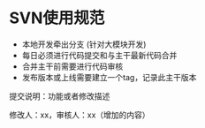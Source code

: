 * SVN使用规范


- 本地开发牵出分支 (针对大模块开发)
- 每日必须进行代码提交和与主干最新代码合并
- 合并主干前需要进行代码审核
- 发布版本或上线需要建立一个tag，记录此主干版本

提交说明：功能或者修改描述

修改人：xx，审核人：xx（增加的内容）
